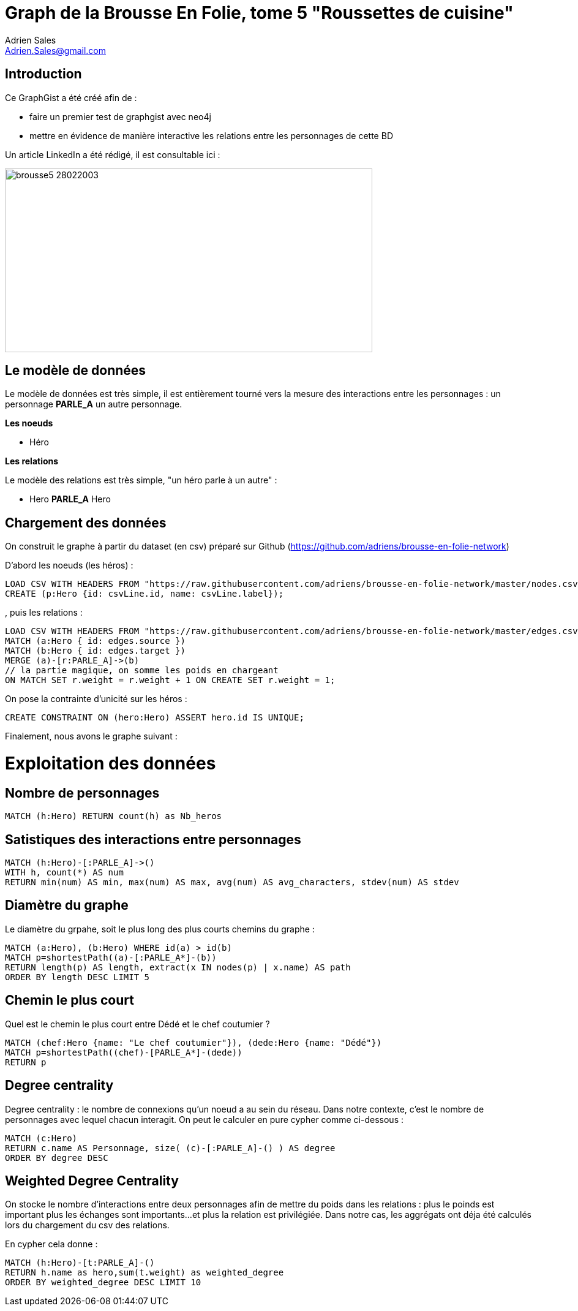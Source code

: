 = Graph de la Brousse En Folie, tome 5 "Roussettes de cuisine"
Adrien Sales <Adrien.Sales@gmail.com> 

:neo4j-version: 3.3.1
:author: Adrien Sales <Adrien.Sales@gmail.com>
:twitter: rastadidi

== Introduction

Ce GraphGist a été créé afin de :

- faire un premier test de graphgist avec neo4j
- mettre en évidence de manière interactive les relations entre les personnages de cette BD

Un article LinkedIn a été rédigé, il est consultable ici :



image::https://www.bedetheque.com/media/Couvertures/brousse5_28022003.gif[height=300,width=600]

== Le modèle de données

Le modèle de données est très simple, il est entièrement tourné vers la mesure des interactions entre les personnages : un personnage *PARLE_A* un autre personnage.


*Les noeuds*

* Héro 

*Les relations*

Le modèle des relations est très simple, "un héro parle à un autre" :

* Hero *PARLE_A* Hero

== Chargement des données

On construit le graphe à partir du dataset (en csv) préparé sur Github (https://github.com/adriens/brousse-en-folie-network)

D'abord les noeuds (les héros) :

//setup
//output
[source,cypher]
----
LOAD CSV WITH HEADERS FROM "https://raw.githubusercontent.com/adriens/brousse-en-folie-network/master/nodes.csv" AS csvLine
CREATE (p:Hero {id: csvLine.id, name: csvLine.label});
----

, puis les relations :

//setup
//output
[source,cypher]
----
LOAD CSV WITH HEADERS FROM "https://raw.githubusercontent.com/adriens/brousse-en-folie-network/master/edges.csv" AS edges
MATCH (a:Hero { id: edges.source })
MATCH (b:Hero { id: edges.target })
MERGE (a)-[r:PARLE_A]->(b)
// la partie magique, on somme les poids en chargeant
ON MATCH SET r.weight = r.weight + 1 ON CREATE SET r.weight = 1;
----

On pose la contrainte d'unicité sur les héros :

//setup
[source,cypher]
----
CREATE CONSTRAINT ON (hero:Hero) ASSERT hero.id IS UNIQUE;
----

Finalement, nous avons le graphe suivant :

//graph


= Exploitation des données

== Nombre de personnages

[source,cypher]
----
MATCH (h:Hero) RETURN count(h) as Nb_heros
----

//table

== Satistiques des interactions entre personnages

[source,cypher]
----
MATCH (h:Hero)-[:PARLE_A]->()
WITH h, count(*) AS num
RETURN min(num) AS min, max(num) AS max, avg(num) AS avg_characters, stdev(num) AS stdev
----

//table

== Diamètre du graphe

Le diamètre du grpahe, soit le plus long des plus courts chemins du graphe :

[source,cypher]
----
MATCH (a:Hero), (b:Hero) WHERE id(a) > id(b)
MATCH p=shortestPath((a)-[:PARLE_A*]-(b))
RETURN length(p) AS length, extract(x IN nodes(p) | x.name) AS path
ORDER BY length DESC LIMIT 5
----

//table


== Chemin le plus court

Quel est le chemin le plus court entre Dédé et le chef coutumier ?

[source,cypher]
----
MATCH (chef:Hero {name: "Le chef coutumier"}), (dede:Hero {name: "Dédé"})
MATCH p=shortestPath((chef)-[PARLE_A*]-(dede))
RETURN p
----

//table

== Degree centrality

Degree centrality : le nombre de connexions qu'un noeud a au sein du réseau. Dans notre contexte, c'est le nombre de personnages avec lequel chacun interagit. On peut le calculer en pure cypher comme ci-dessous :

[source,cypher]
----
MATCH (c:Hero)
RETURN c.name AS Personnage, size( (c)-[:PARLE_A]-() ) AS degree
ORDER BY degree DESC
----

//table

== Weighted Degree Centrality

On stocke le nombre d'interactions entre deux personnages afin de mettre du poids dans les relations : plus le poinds est important plus les échanges sont importants...et plus la relation est privilégiée.
Dans notre cas, les aggrégats ont déja été calculés lors du chargement du csv des relations.

En cypher cela donne :

[source,cypher]
----
MATCH (h:Hero)-[t:PARLE_A]-()
RETURN h.name as hero,sum(t.weight) as weighted_degree
ORDER BY weighted_degree DESC LIMIT 10
----

//table